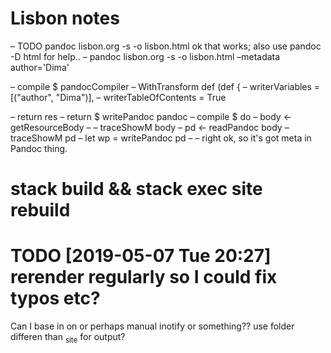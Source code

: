* Lisbon notes
-- TODO pandoc lisbon.org -s -o lisbon.html ok that works; also use pandoc -D html for help..
-- pandoc lisbon.org -s -o lisbon.html --metadata author='Dima'
  
        -- compile $ pandocCompiler -- WithTransform def (def {
                                 --            writerVariables = [("author", "Dima")],
                                 --            writerTableOfContents = True

                                 
          -- return res
          -- return $ writePandoc pandoc
        -- compile $ do
        --   body <- getResourceBody
        --   -- traceShowM body
        --   pd <- readPandoc body
        --   traceShowM pd
        --   let wp = writePandoc pd 
        --   -- right ok, so it's got meta in Pandoc thing.

* stack build && stack exec site rebuild
* TODO [2019-05-07 Tue 20:27] rerender regularly so I could fix typos etc?
Can I base in on or perhaps manual inotify or something?? use folder differen than _site for output?
